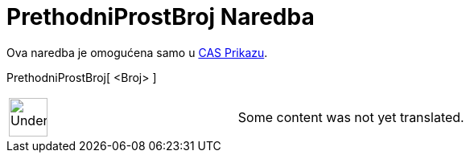 = PrethodniProstBroj Naredba
:page-en: commands/PreviousPrime
ifdef::env-github[:imagesdir: /bs/modules/ROOT/assets/images]

Ova naredba je omogućena samo u xref:/CAS_Prikaz.adoc[CAS Prikazu].

PrethodniProstBroj[ <Broj> ]::

[width="100%",cols="50%,50%",]
|===
a|
image:48px-UnderConstruction.png[UnderConstruction.png,width=48,height=48]

|Some content was not yet translated.
|===
